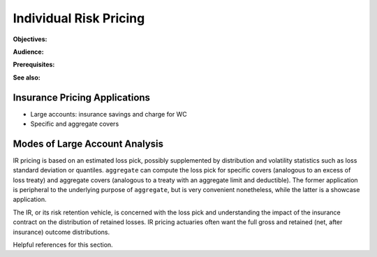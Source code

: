 .. _2_x_ir_pricing:

Individual Risk Pricing
==========================

**Objectives:**

**Audience:**

**Prerequisites:**

**See also:**

Insurance Pricing Applications
------------------------------

*  Large accounts: insurance savings and charge for WC
*  Specific and aggregate covers

.. Table M and Table L!
.. https://www.wcirb.com/content/california-retrospective-rating-plan
.. ISO Retro Rating Plan
.. Fisher et al case study spreadsheet...


Modes of Large Account Analysis
--------------------------------

IR pricing is based on an estimated loss pick, possibly supplemented by distribution and volatility statistics such as loss standard deviation or quantiles. ``aggregate`` can compute the loss pick for specific covers (analogous to an excess of loss treaty) and aggregate covers (analogous to a treaty with an aggregate limit and deductible). The former application is peripheral to the underlying purpose of ``aggregate``, but is very convenient nonetheless, while the latter is a showcase application.

The IR, or its risk retention vehicle, is concerned with the loss pick and understanding the impact of the insurance contract on the distribution of retained losses. IR pricing actuaries often want the full gross and retained (net, after insurance) outcome distributions.

Helpful references for this section.

.. * CAS Exam 8 readings * :cite:t:`Fisher2019`, :cite:t:`Bahnemann2015`.
